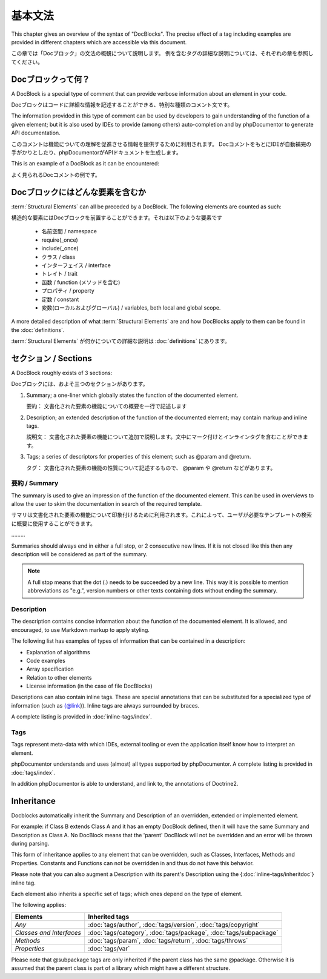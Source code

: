 基本文法
============

This chapter gives an overview of the syntax of "DocBlocks".
The precise effect of a tag including examples are provided in different chapters which are accessible via this
document.

この章では「Docブロック」の文法の概観について説明します。
例を含むタグの詳細な説明については、それぞれの章を参照してください。

Docブロックって何？
-------------------

A DocBlock is a special type of comment that can provide verbose information about an element in your code.

Docブロックはコードに詳細な情報を記述することができる、特別な種類のコメント文です。

The information provided in this type of comment can be used by developers to gain understanding of the function of a
given element; but it is also used by IDEs to provide (among others) auto-completion and by phpDocumentor to generate
API documentation.

このコメントは機能についての理解を促進させる情報を提供するために利用されます。
DocコメントをもとにIDEが自動補完の手がかりとしたり、phpDocumentorがAPIドキュメントを生成します。

This is an example of a DocBlock as it can be encountered:

よく見られるDocコメントの例です。

.. code-block:: php
   :linenos:

    /**
     * This is the summary for a DocBlock.
     *
     * This is the description for a DocBlock. This text may contain
     * multiple lines and even some _markdown_.
     *
     * * Markdown style lists function too
     * * Just try this out once
     *
     * The section after the description contains the tags; which provide
     * structured meta-data concerning the given element.
     *
     * @author  Mike van Riel <me@mikevanriel.com>
     *
     * @since 1.0
     *
     * @param int    $example  This is an example function/method parameter description.
     * @param string $example2 This is a second example.
     */

    /**
     * これはDocブロックの要約です
     *
     * これはDocブロックの説明です。このテキストは複数行を含み、
     * _markdown_ を含んでも良いです。
     *
     * * Markdown風のリスト機能もある
     * * 一度試してみてね
     *
     * 説明文のあとにはタグを含みます。
     * タグによって構造化されたメタデータを記述できます。
     *
     * @author  Mike van Riel <me@mikevanriel.com>
     *
     * @since 1.0
     *
     * @param int    $example  これは函数/メソッドの引数の説明文の例です。
     * @param string $example2 これはふたつめの例です。
     */

Docブロックにはどんな要素を含むか
----------------------------------

:term:`Structural Elements` can all be preceded by a DocBlock. The following elements are counted as such:

構造的な要素にはDocブロックを前置することができます。それは以下のような要素です

    * 名前空間 / namespace
    * require(_once)
    * include(_once)
    * クラス / class
    * インターフェイス / interface
    * トレイト / trait
    * 函数 / function (メソッドを含む)
    * プロパティ / property
    * 定数 / constant
    * 変数(ローカルおよびグローバル) / variables, both local and global scope.

A more detailed description of what :term:`Structural Elements` are and how DocBlocks apply to them can be found in
the :doc:`definitions`.

:term:`Structural Elements` が何かについての詳細な説明は :doc:`definitions` にあります。

セクション / Sections
---------------------

A DocBlock roughly exists of 3 sections:

Docブロックには、およそ三つのセクションがあります。

1. Summary; a one-liner which globally states the function of the documented element.

   要約： 文書化された要素の機能についての概要を一行で記述します

2. Description; an extended description of the function of the documented element; may contain markup and inline tags.

   説明文： 文書化された要素の機能について追加で説明します。文中にマーク付けとインラインタグを含むことができます。

3. Tags; a series of descriptors for properties of this element; such as @param and @return.

   タグ： 文書化された要素の機能の性質について記述するもので、 @param や @return などがあります。

要約 / Summary
~~~~~~~~~~~~~~

The summary is used to give an impression of the function of the documented element. This can be used in overviews to
allow the user to skim the documentation in search of the required template.

サマリは文書化された要素の機能について印象付けるために利用されます。これによって、ユーザが必要なテンプレートの検索に概要に使用することができます。

………

Summaries should always end in either a full stop, or 2 consecutive new lines. If it is not closed like this then any
description will be considered as part of the summary.

.. NOTE::

    A full stop means that the dot (`.`) needs to be succeeded by a new line. This way it is possible to mention
    abbreviations as "e.g.", version numbers or other texts containing dots without ending the summary.

Description
~~~~~~~~~~~

The description contains concise information about the function of the documented element. It is allowed, and
encouraged, to use Markdown markup to apply styling.

The following list has examples of types of information that can be contained in a description:

* Explanation of algorithms
* Code examples
* Array specification
* Relation to other elements
* License information (in the case of file DocBlocks)

Descriptions can also contain inline tags. These are special annotations that can be substituted for a specialized type
of information (such as {@link}). Inline tags are always surrounded by braces.

A complete listing is provided in :doc:`inline-tags/index`.

Tags
~~~~

Tags represent meta-data with which IDEs, external tooling or even the application itself know how to interpret an
element.

phpDocumentor understands and uses (almost) all types supported by phpDocumentor.
A complete listing is provided in :doc:`tags/index`.

In addition phpDocumentor is able to understand, and link to, the annotations of Doctrine2.

Inheritance
-----------

Docblocks automatically inherit the Summary and Description of an overridden, extended or implemented element.

For example: if Class B extends Class A and it has an empty DocBlock defined, then it will have the same Summary and
Description as Class A. No DocBlock means that the 'parent' DocBlock will not be overridden and an error will be thrown
during parsing.

This form of inheritance applies to any element that can be overridden, such as Classes, Interfaces, Methods and
Properties. Constants and Functions can not be overridden in and thus do not have this behavior.

Please note that you can also augment a Description with its parent's Description using the
{:doc:`inline-tags/inheritdoc`} inline tag.

Each element also inherits a specific set of tags; which ones depend on the type of element.

The following applies:

======================== ============================================================================
Elements                 Inherited tags
======================== ============================================================================
*Any*                    :doc:`tags/author`, :doc:`tags/version`, :doc:`tags/copyright`
*Classes and Interfaces* :doc:`tags/category`, :doc:`tags/package`, :doc:`tags/subpackage`
*Methods*                :doc:`tags/param`, :doc:`tags/return`, :doc:`tags/throws`
*Properties*             :doc:`tags/var`
======================== ============================================================================

Please note that @subpackage tags are only inherited if the parent class has the same @package. Otherwise it is assumed
that the parent class is part of a library which might have a different structure.
